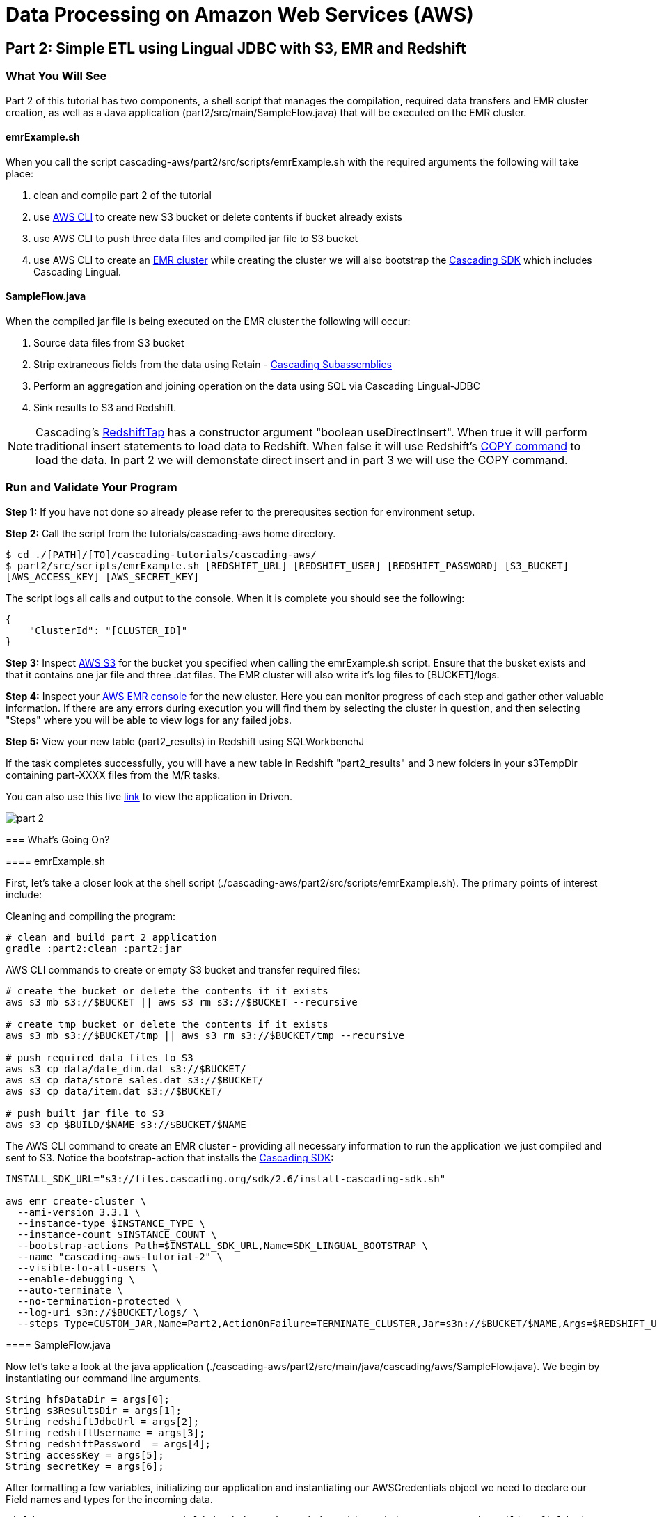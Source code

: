 = Data Processing on Amazon Web Services (AWS)

== Part 2: Simple ETL using Lingual JDBC with S3, EMR and Redshift

=== What You Will See

Part 2 of this tutorial has two components, a shell script that manages the compilation,
required data transfers and EMR cluster creation, as well as a Java application
(part2/src/main/SampleFlow.java) that will be executed on the EMR cluster.

==== emrExample.sh

When you call the script cascading-aws/part2/src/scripts/emrExample.sh with the required arguments the following
will take place:

. clean and compile part 2 of the tutorial

. use http://aws.amazon.com/cli/[AWS CLI] to create new S3 bucket or delete contents if bucket already exists

. use AWS CLI to push three data files and compiled jar file to S3 bucket

. use AWS CLI to create an http://aws.amazon.com/elasticmapreduce/[EMR cluster] while creating the cluster we will also bootstrap
the http://www.cascading.org/sdk/[Cascading SDK] which includes Cascading Lingual.

==== SampleFlow.java

When the compiled jar file is being executed on the EMR cluster the following will occur:

. Source data files from S3 bucket

. Strip extraneous fields from the data using Retain -
http://docs.cascading.org/cascading/3.0/userguide/ch15-advanced.html#subassemblies[Cascading Subassemblies]

. Perform an aggregation and joining operation on the data using SQL via Cascading Lingual-JDBC

. Sink results to S3 and Redshift.

NOTE: Cascading's
https://github.com/Cascading/cascading-jdbc/blob/2.6/cascading-jdbc-redshift/src/main/java/cascading/jdbc/RedshiftTap.java[RedshiftTap]
has a constructor argument "boolean useDirectInsert". When true it will perform traditional insert statements to load
data to Redshift. When false it will use Redshift's http://docs.aws.amazon.com/redshift/latest/dg/r_COPY.html[COPY command]
to load the data. In part 2 we will demonstate direct insert and in part 3 we will use the COPY command.

=== Run and Validate Your Program

*Step 1:* If you have not done so already please refer to the prerequsites section for environment setup.

*Step 2:* Call the script from the tutorials/cascading-aws home directory.

[source,bash]
----
$ cd ./[PATH]/[TO]/cascading-tutorials/cascading-aws/
$ part2/src/scripts/emrExample.sh [REDSHIFT_URL] [REDSHIFT_USER] [REDSHIFT_PASSWORD] [S3_BUCKET]
[AWS_ACCESS_KEY] [AWS_SECRET_KEY]
----

The script logs all calls and output to the console. When it is complete you should see the following:

[source,bash]
----
{
    "ClusterId": "[CLUSTER_ID]"
}
----

*Step 3:* Inspect https://console.aws.amazon.com/s3/home[AWS S3] for the bucket you specified when calling the
emrExample.sh script. Ensure that the busket exists and that it contains one jar file and three .dat files. The EMR cluster
will also write it's log files to [BUCKET]/logs.

*Step 4:* Inspect your https://console.aws.amazon.com/elasticmapreduce/home[AWS EMR console] for the new cluster. Here
you can monitor progress of each step and gather other valuable information. If there are any errors during execution
you will find them by selecting the cluster in question, and then selecting "Steps" where you will be able to view logs
for any failed jobs.

*Step 5:* View your new table (part2_results) in Redshift using SQLWorkbenchJ

If the task completes successfully, you will have a new table in Redshift "part2_results" and
3 new folders in your s3TempDir containing part-XXXX files from the M/R tasks.

=======
You can also use this live http://showcase.cascading.io/index.html#/apps/082A21818D8548C5A0BF62FD4504DCED?view=element[link] to view the
application in Driven.

image:part_2.png[]

=== What’s Going On?

==== emrExample.sh

First, let's take a closer look at the shell script (./cascading-aws/part2/src/scripts/emrExample.sh).
The primary points of interest include:

Cleaning and compiling the program:

[source,bash]
----
# clean and build part 2 application
gradle :part2:clean :part2:jar
----

AWS CLI commands to create or empty S3 bucket and transfer required files:

[source,bash]
----
# create the bucket or delete the contents if it exists
aws s3 mb s3://$BUCKET || aws s3 rm s3://$BUCKET --recursive

# create tmp bucket or delete the contents if it exists
aws s3 mb s3://$BUCKET/tmp || aws s3 rm s3://$BUCKET/tmp --recursive

# push required data files to S3
aws s3 cp data/date_dim.dat s3://$BUCKET/
aws s3 cp data/store_sales.dat s3://$BUCKET/
aws s3 cp data/item.dat s3://$BUCKET/

# push built jar file to S3
aws s3 cp $BUILD/$NAME s3://$BUCKET/$NAME
----

The AWS CLI command to create an EMR cluster - providing all necessary information to run the application we
just compiled and sent to S3. Notice the bootstrap-action that installs the https://github.com/Cascading/CascadingSDK[Cascading SDK]:

[source,bash]
----
INSTALL_SDK_URL="s3://files.cascading.org/sdk/2.6/install-cascading-sdk.sh"

aws emr create-cluster \
  --ami-version 3.3.1 \
  --instance-type $INSTANCE_TYPE \
  --instance-count $INSTANCE_COUNT \
  --bootstrap-actions Path=$INSTALL_SDK_URL,Name=SDK_LINGUAL_BOOTSTRAP \
  --name "cascading-aws-tutorial-2" \
  --visible-to-all-users \
  --enable-debugging \
  --auto-terminate \
  --no-termination-protected \
  --log-uri s3n://$BUCKET/logs/ \
  --steps Type=CUSTOM_JAR,Name=Part2,ActionOnFailure=TERMINATE_CLUSTER,Jar=s3n://$BUCKET/$NAME,Args=$REDSHIFT_URL,$REDSHIFT_USER,$REDSHIFT_PASSWORD,$AWS_ACCESS_KEY,$AWS_SECRET_KEY,$BUCKET
----

==== SampleFlow.java

Now let's take a look at the java application (./cascading-aws/part2/src/main/java/cascading/aws/SampleFlow.java).
We begin by instantiating our command line arguments.

[source,java]
----
String hfsDataDir = args[0];
String s3ResultsDir = args[1];
String redshiftJdbcUrl = args[2];
String redshiftUsername = args[3];
String redshiftPassword  = args[4];
String accessKey = args[5];
String secretKey = args[6];
----

After formatting a few variables, initializing our application and instantiating our AWSCredentials object we need to declare
our Field names and types for the incoming data.

[source,java]
----
Fields DATE_DIM_FIELDS = new Fields( "d_date_sk", "d_date_id", "d_date", ... , "d_trailing_field" );
Class[] DATE_DIM_TABLE_TYPES = new Class[]{Integer.class, String.class, ... , String.class};
...
----

Then we define our SQL statement that will use to aggregate and join the data.

[source,java]
----
String statement = ("select count(store_sales.\"ss_item_sk\") as sales_count, items.\"i_category\" as category, dates.\"d_day_name\" " +
"from \"example\".\"dates\" as dates " +
"join \"example\".\"store_sales\" as store_sales on dates.\"d_date_sk\" = store_sales.\"ss_sold_date_sk\" " +
"join \"example\".\"items\" as items on items.\"i_item_sk\" = store_sales.\"ss_item_sk\" " +
"where items.\"i_category\" is not null " +
"group by items.\"i_category\", dates.\"d_day_name\" order by count(store_sales.\"ss_item_sk\") desc ");
----

Since we are only interested in a few of the Fields in the data file let's go ahead and filter out all the unnecessary to
expedite the processing.

[source,java]
----
//we only want these two fields from the dates file
Fields retainDates = new Fields( "d_day_name", "d_date_sk" );
//we only want these two fields from sales file
Fields retainSales = new Fields( "ss_item_sk", "ss_sold_date_sk" );
//we only want these two fields from items file
Fields retainItems = new Fields( "i_category", "i_item_sk" );

Pipe retainDatesPipe = new Pipe( "retainDates" );
retainDatesPipe = new Retain( retainDatesPipe, retainDates );

Pipe retainSalesPipe = new Pipe( "retainStoreSales" );
retainSalesPipe = new Retain( retainSalesPipe, retainSales );

Pipe retainItemsPipe = new Pipe( "retainItems" );
retainItemsPipe = new Retain( retainItemsPipe, retainItems );
----

Now that we're working with our desired data set let's instantiate our source and sink Taps.

[source,java]
----
// source taps
Tap datesDataTap = new Hfs( new TextDelimited( DATE_DIM_FIELDS, "|",
  DATE_DIM_TABLE_TYPES ), hfsDataDir + "/date_dim.dat" );
Tap salesDataTap = new Hfs( new TextDelimited( STORE_SALES_FIELDS, "|",
  STORE_SALES_TABLE_TYPES ), hfsDataDir + "/store_sales.dat" );
Tap itemsDataTap = new Hfs( new TextDelimited( ITEM_FIELDS, "|",
  ITEM_FIELDS_TYPES ), hfsDataDir + "/item.dat" );

// sink taps
Tap resultsDatesTap = new Hfs( new TextDelimited( new Fields( "d_day_name", "d_date_sk" ) ),
  "s3n://" + accessKey + ":" + secretKey + "@" + s3ResultsDir + "/dates", SinkMode.REPLACE );
Tap resultsItemsTap = new Hfs( new TextDelimited( new Fields( "i_category", "i_item_sk" ) ),
  "s3n://" + accessKey + ":" + secretKey + "@" + s3ResultsDir + "/items", SinkMode.REPLACE );
Tap resultsSalesTap = new Hfs( new TextDelimited( new Fields( "ss_item_sk", "ss_sold_date_sk" ) ),
  "s3n://" + accessKey + ":" + secretKey + "@" + s3ResultsDir +  "/sales", SinkMode.REPLACE );

// define result fields
Fields resultsFields = new Fields( "$0", "$1", "$2" ).applyTypes( Long.class, String.class, String.class );
// create RedshiftTableDesc for Redshift Table
RedshiftTableDesc resultsTapDesc = new RedshiftTableDesc( "part2_results", new String[]{"sales_count", "category", "day_name"}, new String[]{"int", "varchar(100)", "varchar(100)"}, null, null );
// create Redshift output final tap
Tap resultsTap = new RedshiftTap( redshiftJdbcUrl, redshiftUsername, redshiftPassword, "s3://" + s3ResultsDir + "/part2-tmp", awsCredentials, resultsTapDesc, new RedshiftScheme( resultsFields, resultsTapDesc ), SinkMode.REPLACE, true, true );

----

With our Pipes and Taps in hand we can now create our Flow definitions.

[source,java]
----
FlowDef flowDefSales = FlowDef.flowDef().setName( "retain sales info flow" )
  .addSource( retainSalesPipe, salesDataTap )
  .addTailSink( retainSalesPipe, resultsSalesTap );

FlowDef flowDefItems = FlowDef.flowDef().setName( "retain items info flow" )
  .addSource( retainItemsPipe, itemsDataTap )
  .addTailSink( retainItemsPipe, resultsItemsTap );

FlowDef flowDefDates = FlowDef.flowDef().setName( "retain dates info flow" )
  .addSource( retainDatesPipe, datesDataTap )
  .addTailSink( retainDatesPipe, resultsDatesTap );

// Final flow that sources from the three previous flows. Notice here how we define our schema.table names
// as sources (ie, "example.store_sales") that are used by the SQL query.
FlowDef flowDef = FlowDef.flowDef().setName( "sql flow" )
  .addSource( "example.store_sales", resultsSalesTap )      //declares SQL table name "example.store_sales"
  .addSource( "example.items", resultsItemsTap )            //declares SQL table name "example.items"
  .addSource( "example.dates", resultsDatesTap )            //declares SQL table name "example.dates"
  .addSink( "part2_results", resultsTap );

// Add SQLPlanner to final flow def
SQLPlanner sqlPlanner = new SQLPlanner().setSql( statement );
flowDef.addAssemblyPlanner( sqlPlanner );
----

All that's left to do now is connect our flows and run them in a Cascade.

[source,java]
----
Flow flow1 = new HadoopFlowConnector().connect( flowDefSales );
Flow flow2 = new HadoopFlowConnector().connect( flowDefItems );
Flow flow3 = new HadoopFlowConnector().connect( flowDefDates );
Flow flow4 = new HadoopFlowConnector().connect( flowDef );

List<Flow> queryFlows = new ArrayList<Flow>();
queryFlows.add( flow1 );
queryFlows.add( flow2 );
queryFlows.add( flow3 );
queryFlows.add( flow4 );

CascadeConnector connector = new CascadeConnector();
Cascade cascade = connector.connect( queryFlows.toArray( new Flow[ 0 ] ) );
cascade.complete();
----

Reference for Advanced AWS and Cascading Users
----------------------------------------------

Users who are already familiar with Redshift, Cascading and Lingual can make use of
this by adding the compiled library to their existing projects. Libraries for
`cascading-redshift` are hosted on http://conjars.org[conjars.org] and can be included
in an existing Maven or Gradle project by adding the conjars repo
`http://conjars.org/repo/` to your repo list and then adding either

Maven:

`<dependency>` +
`<groupId>cascading</groupId>` +
`<artifactId>cascading-jdbc-redshift</artifactId>` +
`<version>2.6.1</version>` +
`</dependency>` +

Gradle:

`compile group: 'cascading', name: 'cascading-redshift', version: '2.7.0'`

Congratulations, you just ran SQL on Hadoop using Lingual-JDBC and Cascading!

=== References
. Cascading SDK - http://www.cascading.org/sdk/
. Lingual home page - http://www.cascading.org/projects/lingual/
. AWS Command Line Interface - http://aws.amazon.com/cli/
. Cascading SubAssemblies - http://docs.cascading.org/cascading/3.0/userguide/ch15-advanced.html#subassemblies

== Next:
=== Part 3
link:part3.html[ETL on EMR with Cascading using S3 and Redshift]
